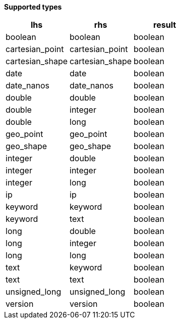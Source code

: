 // This is generated by ESQL's AbstractFunctionTestCase. Do no edit it. See ../README.md for how to regenerate it.

*Supported types*

[%header.monospaced.styled,format=dsv,separator=|]
|===
lhs | rhs | result
boolean | boolean | boolean
cartesian_point | cartesian_point | boolean
cartesian_shape | cartesian_shape | boolean
date | date | boolean
date_nanos | date_nanos | boolean
double | double | boolean
double | integer | boolean
double | long | boolean
geo_point | geo_point | boolean
geo_shape | geo_shape | boolean
integer | double | boolean
integer | integer | boolean
integer | long | boolean
ip | ip | boolean
keyword | keyword | boolean
keyword | text | boolean
long | double | boolean
long | integer | boolean
long | long | boolean
text | keyword | boolean
text | text | boolean
unsigned_long | unsigned_long | boolean
version | version | boolean
|===

